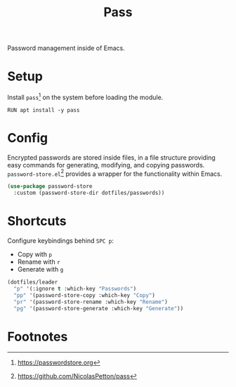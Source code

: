 #+TITLE: Pass
#+AUTHOR: Christopher James Hayward
#+EMAIL: chris@chrishayward.xyz

#+PROPERTY: header-args:emacs-lisp :tangle pass.el :comments org
#+PROPERTY: header-args:shell      :tangle no
#+PROPERTY: header-args            :results silent :eval no-export :comments org

#+OPTIONS: num:nil toc:nil todo:nil tasks:nil tags:nil
#+OPTIONS: skip:nil author:nil email:nil creator:nil timestamp:nil

Password management inside of Emacs.

* Setup

Install ~pass~[fn:1] on the system before loading the module.

#+begin_src shell
RUN apt install -y pass
#+end_src

* Config

Encrypted passwords are stored inside files, in a file structure providing easy commands for generating, modifying, and copying passwords. ~password-store.el~[fn:2] provides a wrapper for the functionality within Emacs.

#+begin_src emacs-lisp
(use-package password-store
  :custom (password-store-dir dotfiles/passwords))
#+end_src

* Shortcuts

Configure keybindings behind =SPC p=:

+ Copy with =p=
+ Rename with =r=
+ Generate with =g=

#+begin_src emacs-lisp
(dotfiles/leader
  "p" '(:ignore t :which-key "Passwords")
  "pp" '(password-store-copy :which-key "Copy")
  "pr" '(password-store-rename :which-key "Rename")
  "pg" '(password-store-generate :which-key "Generate"))
#+end_src

* Footnotes

[fn:1] https://passwordstore.org

[fn:2] https://github.com/NicolasPetton/pass
